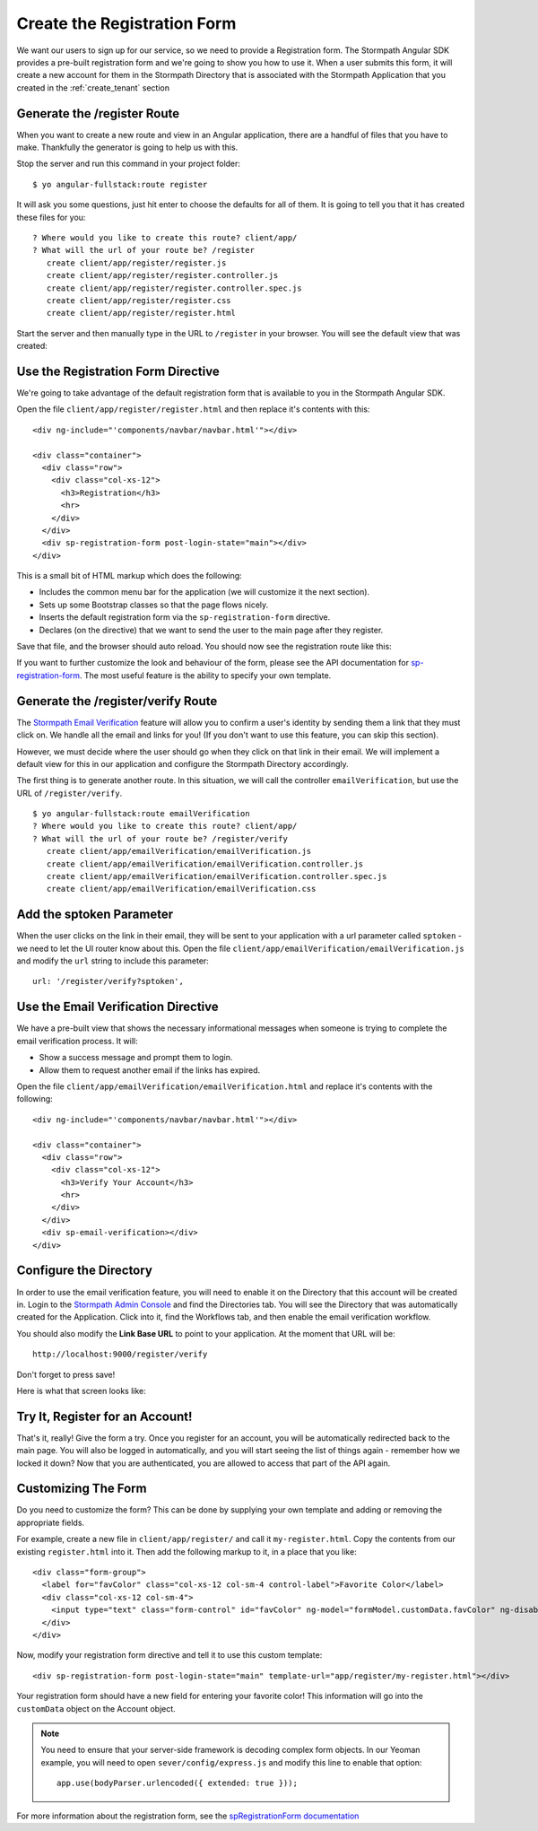 .. _register:

Create the Registration Form
===================

We want our users to sign up for our service, so we need to provide a Registration
form.  The Stormpath Angular SDK provides a pre-built registration form and we're
going to show you how to use it.  When a user submits this form, it will create a new
account for them in the Stormpath Directory that is associated with the Stormpath Application
that you created in the :ref:`create_tenant` section

Generate the /register Route
--------------------------------

When you want to create a new route and view in an Angular application, there
are a handful of files that you have to make.  Thankfully the generator
is going to help us with this.

Stop the server and run this command in your project folder::

    $ yo angular-fullstack:route register

It will ask you some questions, just hit enter to choose the defaults for all of them.  It is going to tell you that it has created these files for you::

    ? Where would you like to create this route? client/app/
    ? What will the url of your route be? /register
       create client/app/register/register.js
       create client/app/register/register.controller.js
       create client/app/register/register.controller.spec.js
       create client/app/register/register.css
       create client/app/register/register.html

Start the server and then manually type in the URL to ``/register``
in your browser. You will see the default view that was created:


.. image:: _static/default-register-view.png

Use the Registration Form Directive
-----------------------------------

We're going to take advantage of the default registration form
that is available to you in the Stormpath Angular SDK.

Open the file ``client/app/register/register.html`` and then replace
it's contents with this::

    <div ng-include="'components/navbar/navbar.html'"></div>

    <div class="container">
      <div class="row">
        <div class="col-xs-12">
          <h3>Registration</h3>
          <hr>
        </div>
      </div>
      <div sp-registration-form post-login-state="main"></div>
    </div>

This is a small bit of HTML markup which does the following:

* Includes the common menu bar for the application (we will customize it the next section).
* Sets up some Bootstrap classes so that the page flows nicely.
* Inserts the default registration form via the ``sp-registration-form`` directive.
* Declares (on the directive) that we want to send the user to the main page after they register.

Save that file, and the browser should auto reload. You should now
see the registration route like this:

.. image:: _static/registration_form.png

If you want to further customize the look and behaviour of the form,
please see the API documentation for
`sp-registration-form <https://docs.stormpath.com/angularjs/sdk/#/api/stormpath.spRegistrationForm:sp-registration-form>`_.
The most useful feature is the ability to specify your own template.

Generate the /register/verify Route
--------------------------------

The `Stormpath Email Verification`_ feature will allow you to confirm a user's
identity by sending them a link that they must click on.
We handle all the email and links for you!  (If you don't want to use this
feature, you can skip this section).

However, we must decide where the user should go when they click on that
link in their email.  We will implement a default view for this in our application
and configure the Stormpath Directory accordingly.

The first thing is to generate another route.  In this situation, we will
call the controller ``emailVerification``, but use the URL of ``/register/verify``.
::

  $ yo angular-fullstack:route emailVerification
  ? Where would you like to create this route? client/app/
  ? What will the url of your route be? /register/verify
     create client/app/emailVerification/emailVerification.js
     create client/app/emailVerification/emailVerification.controller.js
     create client/app/emailVerification/emailVerification.controller.spec.js
     create client/app/emailVerification/emailVerification.css


Add the sptoken Parameter
--------------------------------

When the user clicks on the link in their email, they will be sent to your
application with a url parameter called ``sptoken`` - we need to let the UI
router know about this.  Open the file
``client/app/emailVerification/emailVerification.js`` and modify the ``url``
string to include this parameter:
::
    url: '/register/verify?sptoken',


Use the Email Verification Directive
------------------------------------

We have a pre-built view that shows the necessary informational
messages when someone is trying to complete the email verification process.
It will:

* Show a success message and prompt them to login.
* Allow them to request another email if the links has expired.

Open the file ``client/app/emailVerification/emailVerification.html`` and
replace it's contents with the following::

    <div ng-include="'components/navbar/navbar.html'"></div>

    <div class="container">
      <div class="row">
        <div class="col-xs-12">
          <h3>Verify Your Account</h3>
          <hr>
        </div>
      </div>
      <div sp-email-verification></div>
    </div>

Configure the Directory
------------------------------------

In order to use the email verification feature, you will need to enable it
on the Directory that this account will be created in.  Login to the
`Stormpath Admin Console`_ and find the Directories tab.  You will see the
Directory that was automatically created for the Application.  Click into it,
find the Workflows tab, and then enable the email verification workflow.

You should also modify the **Link Base URL** to point
to your application.  At the moment that URL will be::

    http://localhost:9000/register/verify

Don't forget to press save!

Here is what that screen looks like:

.. image:: _static/directory_email_verification.png

Try It, Register for an Account!
--------------------------------

That's it, really!  Give the form a try.  Once you register for an
account, you will be automatically redirected back to the main page.
You will also be logged in automatically, and you will start seeing
the list of things again - remember how we locked it down?  Now that
you are authenticated, you are allowed to access that part of the API
again.

Customizing The Form
----------------------

Do you need to customize the form?  This can be done by supplying
your own template and adding or removing the appropriate fields.

For example, create a new file in ``client/app/register/`` and call it
``my-register.html``.  Copy the contents from our existing ``register.html``
into it.  Then add the following markup to it, in a place that you like::

  <div class="form-group">
    <label for="favColor" class="col-xs-12 col-sm-4 control-label">Favorite Color</label>
    <div class="col-xs-12 col-sm-4">
      <input type="text" class="form-control" id="favColor" ng-model="formModel.customData.favColor" ng-disabled="creating">
    </div>
  </div>

Now, modify your registration form directive and tell it to use this custom template::

  <div sp-registration-form post-login-state="main" template-url="app/register/my-register.html"></div>

Your registration form should have a new field for entering your favorite color!  This information
will go into the ``customData`` object on the Account object.

.. note::
  You need to ensure that your server-side framework is decoding complex form
  objects.  In our Yeoman example, you will need to open ``sever/config/express.js``
  and modify this line to enable that option::

    app.use(bodyParser.urlencoded({ extended: true }));

For more information about the registration form, see the  `spRegistrationForm documentation`_

.. _spRegistrationForm documentation: https://docs.stormpath.com/angularjs/sdk/#/api/stormpath.spRegistrationForm:spRegistrationForm

.. _Stormpath Email Verification: http://docs.stormpath.com/rest/product-guide/#verify-an-email-address

.. _Stormpath Admin Console: https://api.stormpath.com/login
